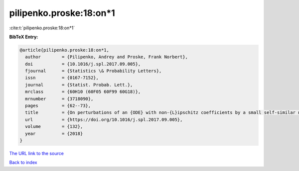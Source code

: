 pilipenko.proske:18:on*1
========================

:cite:t:`pilipenko.proske:18:on*1`

**BibTeX Entry:**

.. code-block:: bibtex

   @article{pilipenko.proske:18:on*1,
     author        = {Pilipenko, Andrey and Proske, Frank Norbert},
     doi           = {10.1016/j.spl.2017.09.005},
     fjournal      = {Statistics \& Probability Letters},
     issn          = {0167-7152},
     journal       = {Statist. Probab. Lett.},
     mrclass       = {60H10 (60F05 60F99 60G18)},
     mrnumber      = {3718090},
     pages         = {62--73},
     title         = {On perturbations of an {ODE} with non-{L}ipschitz coefficients by a small self-similar noise},
     url           = {https://doi.org/10.1016/j.spl.2017.09.005},
     volume        = {132},
     year          = {2018}
   }

`The URL link to the source <https://doi.org/10.1016/j.spl.2017.09.005>`__


`Back to index <../By-Cite-Keys.html>`__
